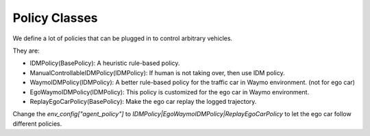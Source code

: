 .. _policy:

######################
Policy Classes
######################

We define a lot of policies that can be plugged in to control arbitrary vehicles.

They are:

* IDMPolicy(BasePolicy): A heuristic rule-based policy.

* ManualControllableIDMPolicy(IDMPolicy): If human is not taking over, then use IDM policy.

* WaymoIDMPolicy(IDMPolicy): A better rule-based policy for the traffic car in Waymo environment. (not for ego car)

* EgoWaymoIDMPolicy(IDMPolicy): This policy is customized for the ego car in Waymo environment.

* ReplayEgoCarPolicy(BasePolicy): Make the ego car replay the logged trajectory.

Change the `env_config["agent_policy"]` to `IDMPolicy|EgoWaymoIDMPolicy|ReplayEgoCarPolicy` to let the ego car follow different policies.


